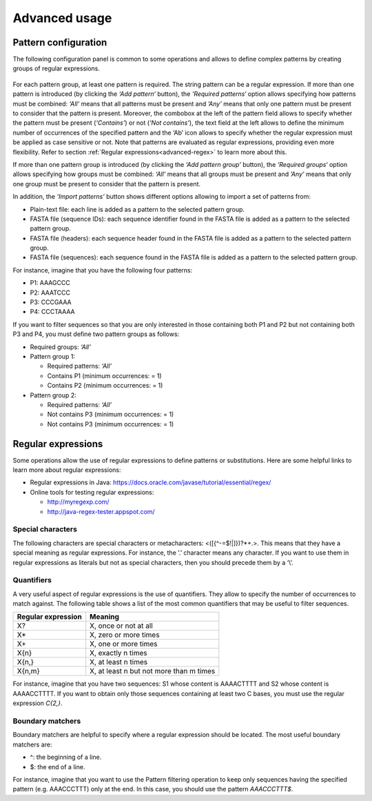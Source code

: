 Advanced usage
**************

.. _advanced-pattern-configuration:

Pattern configuration
=====================

The following configuration panel is common to some operations and allows to define complex patterns by creating groups of regular expressions.

.. figure:: images/advanced/1.png
   :align: center

For each pattern group, at least one pattern is required. The string pattern can be a regular expression. If more than one pattern is introduced (by clicking the *‘Add pattern‘* button), the *‘Required patterns‘* option allows specifying how patterns must be combined: *‘All’* means that all patterns must be present and *’Any’* means that only one pattern must be present to consider that the pattern is present. Moreover, the combobox at the left of the pattern field allows to specify whether the pattern must be present (*‘Contains’*) or not (*‘Not contains’*), the text field at the left allows to define the minimum number of occurrences of the specified pattern and the ‘Ab’ icon allows to specify whether the regular expression must be applied as case sensitive or not. Note that patterns are evaluated as regular expressions, providing even more flexibility. Refer to section :ref:`Regular expressions<advanced-regex>` to learn more about this.

If more than one pattern group is introduced (by clicking the *‘Add pattern group’* button), the *‘Required groups‘* option allows specifying how groups must be combined: *‘All’* means that all groups must be present and *’Any’* means that only one group must be present to consider that the pattern is present.

In addition, the *‘Import patterns’* button shows different options allowing to import a set of patterns from:

- Plain-text file: each line is added as a pattern to the selected pattern group.
- FASTA file (sequence IDs): each sequence identifier found in the FASTA file is added as a pattern to the selected pattern group.
- FASTA file (headers): each sequence header found in the FASTA file is added as a pattern to the selected pattern group.
- FASTA file (sequences): each sequence found in the FASTA file is added as a pattern to the selected pattern group.

For instance, imagine that you have the following four patterns:

- P1: AAAGCCC
- P2: AAATCCC
- P3: CCCGAAA
- P4: CCCTAAAA

If you want to filter sequences so that you are only interested in those containing both P1 and P2 but not containing both P3 and P4, you must define two pattern groups as follows:

- Required groups: *‘All’*
- Pattern group 1:

  - Required patterns: *‘All’*
  - Contains P1 (minimum occurrences: = 1)
  - Contains P2 (minimum occurrences: = 1)

- Pattern group 2:

  - Required patterns: *‘All’*
  - Not contains P3 (minimum occurrences: = 1)
  - Not contains P3 (minimum occurrences: = 1)

.. _advanced-regex:

Regular expressions
===================

Some operations allow the use of regular expressions to define patterns or substitutions. Here are some helpful links to learn more about regular expressions:

- Regular expressions in Java: https://docs.oracle.com/javase/tutorial/essential/regex/
- Online tools for testing regular expressions:

  - http://myregexp.com/
  - http://java-regex-tester.appspot.com/

Special characters
------------------

The following characters are special characters or metacharacters: <([{\^-=$!|]})?*+.>. This means that they have a special meaning as regular expressions. For instance, the ‘.’ character means any character. If you want to use them in regular expressions as literals but not as special characters, then you should precede them by a ‘\\’.

Quantifiers
-----------

A very useful aspect of regular expressions is the use of quantifiers. They allow to specify the number of occurrences to match against. The following table shows a list of the most common quantifiers that may be useful to filter sequences.

==================  =======================================
Regular expression  Meaning
==================  =======================================
X?                  X, once or not at all
X*                  X, zero or more times
X+                  X, one or more times
X{n}                X, exactly n times
X{n,}               X, at least n times
X{n,m}              X, at least n but not more than m times
==================  =======================================

For instance, imagine that you have two sequences: S1 whose content is AAAACTTTT and S2 whose content is AAAACCTTTT. If you want to obtain only those sequences containing at least two C bases, you must use the regular expression *C{2,}*.

Boundary matchers
-----------------

Boundary matchers are helpful to specify where a regular expression should be located. The most useful boundary matchers are:

- ^: the beginning of a line.
- $: the end of a line.

For instance, imagine that you want to use the Pattern filtering operation to keep only sequences having the specified pattern (e.g. AAACCCTTT) only at the end. In this case, you should use the pattern *AAACCCTTT$*.



